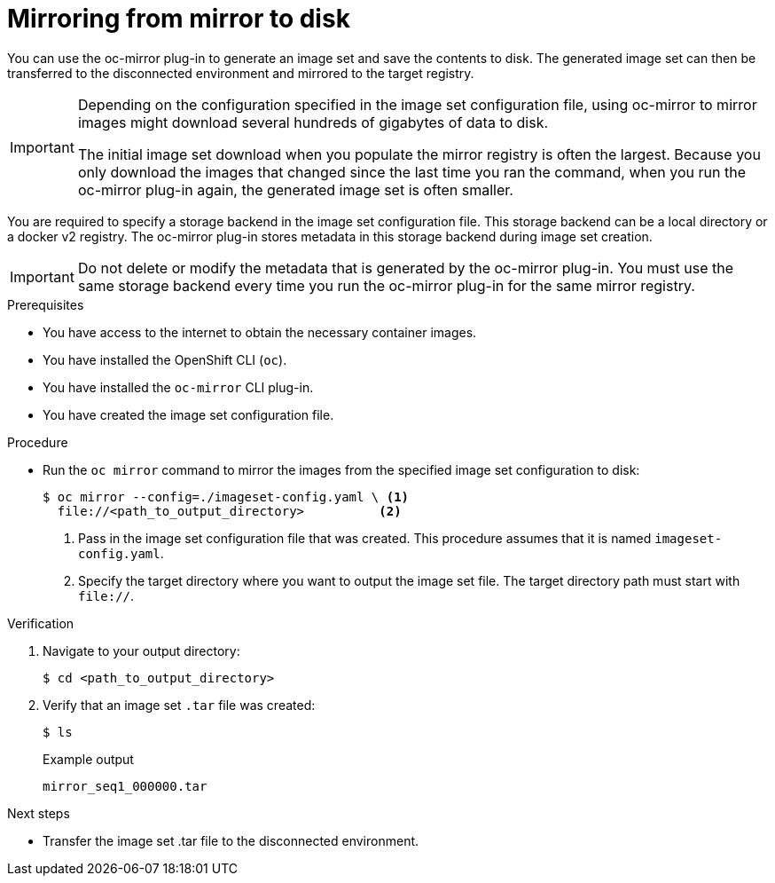 // Module included in the following assemblies:
//
// * installing/disconnected_install/installing-mirroring-disconnected.adoc

:_content-type: PROCEDURE
[id="oc-mirror-mirror-to-disk_{context}"]
= Mirroring from mirror to disk

You can use the oc-mirror plug-in to generate an image set and save the contents to disk. The generated image set can then be transferred to the disconnected environment and mirrored to the target registry.

[IMPORTANT]
====
Depending on the configuration specified in the image set configuration file, using oc-mirror to mirror images might download several hundreds of gigabytes of data to disk.

The initial image set download when you populate the mirror registry is often the largest. Because you only download the images that changed since the last time you ran the command, when you run the oc-mirror plug-in again, the generated image set is often smaller.
====

You are required to specify a storage backend in the image set configuration file. This storage backend can be a local directory or a docker v2 registry. The oc-mirror plug-in stores metadata in this storage backend during image set creation.

[IMPORTANT]
====
Do not delete or modify the metadata that is generated by the oc-mirror plug-in. You must use the same storage backend every time you run the oc-mirror plug-in for the same mirror registry.
====

.Prerequisites

* You have access to the internet to obtain the necessary container images.
* You have installed the OpenShift CLI (`oc`).
* You have installed the `oc-mirror` CLI plug-in.
* You have created the image set configuration file.
// TODO: Don't need a running cluster, but need some pull secrets. Sync w/ team on this

.Procedure

* Run the `oc mirror` command to mirror the images from the specified image set configuration to disk:
+
[source,terminal]
----
$ oc mirror --config=./imageset-config.yaml \ <1>
  file://<path_to_output_directory>          <2>
----
<1> Pass in the image set configuration file that was created. This procedure assumes that it is named `imageset-config.yaml`.
<2> Specify the target directory where you want to output the image set file. The target directory path must start with `file://`.

.Verification

. Navigate to your output directory:
+
[source,terminal]
----
$ cd <path_to_output_directory>
----

. Verify that an image set `.tar` file was created:
+
[source,terminal]
----
$ ls
----
+
.Example output
[source,text]
----
mirror_seq1_000000.tar
----

.Next steps

* Transfer the image set .tar file to the disconnected environment.
